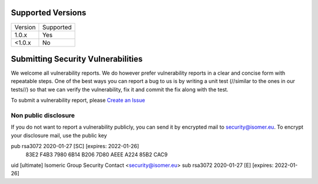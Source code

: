 .. _Create an Issue: https://github.com/isomeric/isomer/issues/new

Supported Versions
==================

======= ==================
Version Supported
------- ------------------
1.0.x   Yes
<1.0.x  No
======= ==================

Submitting Security Vulnerabilities
===================================

We welcome all vulnerability reports. We do however prefer vulnerability reports
in a clear and concise form with repeatable steps. One of the best ways you can
report a bug to us is by writing a unit test (//similar to the ones in our tests//)
so that we can verify the vulnerability, fix it and commit the fix along with
the test.

To submit a vulnerability report, please `Create an Issue`_

Non public disclosure
---------------------

If you do not want to report a vulnerability publicly, you can send it by
encrypted mail to `security@isomer.eu <security@isomer.eu>`_.
To encrypt your disclosure mail, use the public key

pub   rsa3072 2020-01-27 [SC] [expires: 2022-01-26]
      83E2 F4B3 7980 6B14 B206  7D80 AEEE A224 85B2 CAC9
uid           [ultimate] Isomeric Group Security Contact <security@isomer.eu>
sub   rsa3072 2020-01-27 [E] [expires: 2022-01-26]